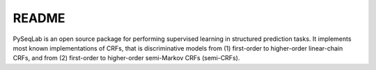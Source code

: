 README
======

PySeqLab is an open source package for performing supervised learning in structured prediction tasks. It implements most known implementations of CRFs, that is discriminative models from (1) first-order to higher-order linear-chain CRFs, and from (2) first-order to higher-order semi-Markov CRFs (semi-CRFs). 

